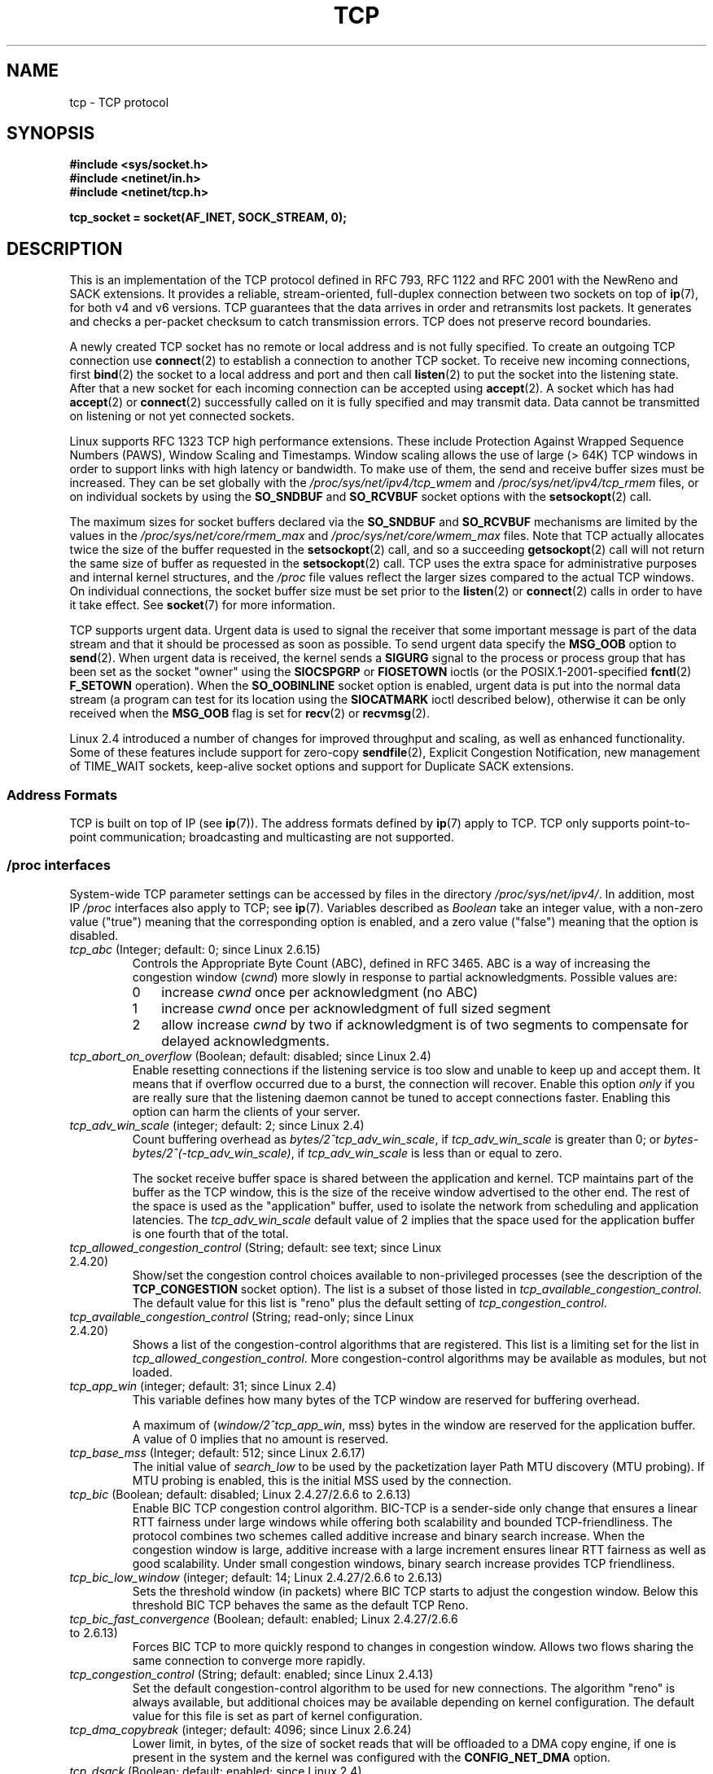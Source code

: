 .\" This man page is Copyright (C) 1999 Andi Kleen <ak@muc.de>.
.\" Permission is granted to distribute possibly modified copies
.\" of this page provided the header is included verbatim,
.\" and in case of nontrivial modification author and date
.\" of the modification is added to the header.
.\"
.\" 2.4 Updates by Nivedita Singhvi 4/20/02 <nivedita@us.ibm.com>.
.\" Modified, 2004-11-11, Michael Kerrisk and Andries Brouwer
.\"	Updated details of interaction of TCP_CORK and TCP_NODELAY.
.\"
.\" 2008-11-21, mtk, many, many updates.
.\"     The descriptions of /proc files and socket options should now
.\"     be more or less up to date and complete as at Linux 2.6.27.
.\"
.TH TCP  7 2008-11-21 "Linux" "Linux Programmer's Manual"
.SH NAME
tcp \- TCP protocol
.SH SYNOPSIS
.B #include <sys/socket.h>
.br
.B #include <netinet/in.h>
.br
.B #include <netinet/tcp.h>
.sp
.B tcp_socket = socket(AF_INET, SOCK_STREAM, 0);
.SH DESCRIPTION
This is an implementation of the TCP protocol defined in
RFC\ 793, RFC\ 1122 and RFC\ 2001 with the NewReno and SACK
extensions.
It provides a reliable, stream-oriented,
full-duplex connection between two sockets on top of
.BR ip (7),
for both v4 and v6 versions.
TCP guarantees that the data arrives in order and
retransmits lost packets.
It generates and checks a per-packet checksum to catch
transmission errors.
TCP does not preserve record boundaries.

A newly created TCP socket has no remote or local address and is not
fully specified.
To create an outgoing TCP connection use
.BR connect (2)
to establish a connection to another TCP socket.
To receive new incoming connections, first
.BR bind (2)
the socket to a local address and port and then call
.BR listen (2)
to put the socket into the listening state.
After that a new socket for each incoming connection can be accepted using
.BR accept (2).
A socket which has had
.BR accept (2)
or
.BR connect (2)
successfully called on it is fully specified and may transmit data.
Data cannot be transmitted on listening or not yet connected sockets.

Linux supports RFC\ 1323 TCP high performance
extensions.
These include Protection Against Wrapped
Sequence Numbers (PAWS), Window Scaling and Timestamps.
Window scaling allows the use
of large (> 64K) TCP windows in order to support links with high
latency or bandwidth.
To make use of them, the send and receive buffer sizes must be increased.
They can be set globally with the
.I /proc/sys/net/ipv4/tcp_wmem
and
.I /proc/sys/net/ipv4/tcp_rmem
files, or on individual sockets by using the
.B SO_SNDBUF
and
.B SO_RCVBUF
socket options with the
.BR setsockopt (2)
call.

The maximum sizes for socket buffers declared via the
.B SO_SNDBUF
and
.B SO_RCVBUF
mechanisms are limited by the values in the
.I /proc/sys/net/core/rmem_max
and
.I /proc/sys/net/core/wmem_max
files.
Note that TCP actually allocates twice the size of
the buffer requested in the
.BR setsockopt (2)
call, and so a succeeding
.BR getsockopt (2)
call will not return the same size of buffer as requested in the
.BR setsockopt (2)
call.
TCP uses the extra space for administrative purposes and internal
kernel structures, and the
.I /proc
file values reflect the
larger sizes compared to the actual TCP windows.
On individual connections, the socket buffer size must be set prior to the
.BR listen (2)
or
.BR connect (2)
calls in order to have it take effect.
See
.BR socket (7)
for more information.
.PP
TCP supports urgent data.
Urgent data is used to signal the
receiver that some important message is part of the data
stream and that it should be processed as soon as possible.
To send urgent data specify the
.B MSG_OOB
option to
.BR send (2).
When urgent data is received, the kernel sends a
.B SIGURG
signal to the process or process group that has been set as the
socket "owner" using the
.B SIOCSPGRP
or
.B FIOSETOWN
ioctls (or the POSIX.1-2001-specified
.BR fcntl (2)
.B F_SETOWN
operation).
When the
.B SO_OOBINLINE
socket option is enabled, urgent data is put into the normal
data stream (a program can test for its location using the
.B SIOCATMARK
ioctl described below),
otherwise it can be only received when the
.B MSG_OOB
flag is set for
.BR recv (2)
or
.BR recvmsg (2).

Linux 2.4 introduced a number of changes for improved
throughput and scaling, as well as enhanced functionality.
Some of these features include support for zero-copy
.BR sendfile (2),
Explicit Congestion Notification, new
management of TIME_WAIT sockets, keep-alive socket options
and support for Duplicate SACK extensions.
.SS Address Formats
TCP is built on top of IP (see
.BR ip (7)).
The address formats defined by
.BR ip (7)
apply to TCP.
TCP only supports point-to-point
communication; broadcasting and multicasting are not
supported.
.SS /proc interfaces
System-wide TCP parameter settings can be accessed by files in the directory
.IR /proc/sys/net/ipv4/ .
In addition, most IP
.I /proc
interfaces also apply to TCP; see
.BR ip (7).
Variables described as
.I Boolean
take an integer value, with a non-zero value ("true") meaning that
the corresponding option is enabled, and a zero value ("false")
meaning that the option is disabled.
.TP
.IR tcp_abc " (Integer; default: 0; since Linux 2.6.15)"
.\" The following is from 2.6.28-rc4: Documentation/networking/ip-sysctl.txt
Controls the Appropriate Byte Count (ABC), defined in RFC 3465.
ABC is a way of increasing the congestion window
.RI ( cwnd )
more slowly in response to partial acknowledgments.
Possible values are:
.RS
.IP 0 3
increase
.I cwnd
once per acknowledgment (no ABC)
.IP 1
increase
.I cwnd
once per acknowledgment of full sized segment
.IP 2
allow increase
.I cwnd
by two if acknowledgment is
of two segments to compensate for delayed acknowledgments.
.RE
.TP
.IR tcp_abort_on_overflow " (Boolean; default: disabled; since Linux 2.4)"
.\" Since 2.3.41
Enable resetting connections if the listening service is too
slow and unable to keep up and accept them.
It means that if overflow occurred due
to a burst, the connection will recover.
Enable this option
.I only
if you are really sure that the listening daemon
cannot be tuned to accept connections faster.
Enabling this option can harm the clients of your server.
.TP
.IR tcp_adv_win_scale " (integer; default: 2; since Linux 2.4)"
.\" Since 2.4.0-test7
Count buffering overhead as
.IR "bytes/2^tcp_adv_win_scale" ,
if
.I tcp_adv_win_scale
is greater than 0; or
.IR "bytes-bytes/2^(\-tcp_adv_win_scale)" ,
if
.I tcp_adv_win_scale
is less than or equal to zero.

The socket receive buffer space is shared between the
application and kernel.
TCP maintains part of the buffer as
the TCP window, this is the size of the receive window
advertised to the other end.
The rest of the space is used
as the "application" buffer, used to isolate the network
from scheduling and application latencies.
The
.I tcp_adv_win_scale
default value of 2 implies that the space
used for the application buffer is one fourth that of the total.
.TP
.IR tcp_allowed_congestion_control " (String; default: see text; since Linux 2.4.20)"
.\" The following is from 2.6.28-rc4: Documentation/networking/ip-sysctl.txt
Show/set the congestion control choices available to non-privileged
processes (see the description of the
.B TCP_CONGESTION
socket option).
The list is a subset of those listed in
.IR tcp_available_congestion_control .
.\" FIXME How are the items in this delimited? Null bytes, spaces, commas?
The default value for this list is "reno" plus the default setting of
.IR tcp_congestion_control .
.TP
.IR tcp_available_congestion_control " (String; read-only; since Linux 2.4.20)"
.\" The following is from 2.6.28-rc4: Documentation/networking/ip-sysctl.txt
Shows a list of the congestion-control algorithms
that are registered.
.\" FIXME How are the items in this delimited? Null bytes, spaces, commas?
This list is a limiting set for the list in
.IR tcp_allowed_congestion_control .
More congestion-control algorithms may be available as modules,
but not loaded.
.TP
.IR tcp_app_win  " (integer; default: 31; since Linux 2.4)"
.\" Since 2.4.0-test7
This variable defines how many
bytes of the TCP window are reserved for buffering overhead.

A maximum of (\fIwindow/2^tcp_app_win\fP, mss) bytes in the window
are reserved for the application buffer.
A value of 0 implies that no amount is reserved.
.\"
.\" The following is from 2.6.28-rc4: Documentation/networking/ip-sysctl.txt
.TP
.IR tcp_base_mss " (Integer; default: 512; since Linux 2.6.17)
The initial value of
.I search_low
to be used by the packetization layer Path MTU discovery (MTU probing).
If MTU probing is enabled,
this is the initial MSS used by the connection.
.\"
.\" The following is from 2.6.12: Documentation/networking/ip-sysctl.txt
.TP
.IR tcp_bic " (Boolean; default: disabled; Linux 2.4.27/2.6.6 to 2.6.13)"
Enable BIC TCP congestion control algorithm.
BIC-TCP is a sender-side only change that ensures a linear RTT
fairness under large windows while offering both scalability and
bounded TCP-friendliness.
The protocol combines two schemes
called additive increase and binary search increase.
When the congestion window is large, additive increase with a large
increment ensures linear RTT fairness as well as good scalability.
Under small congestion windows, binary search
increase provides TCP friendliness.
.\"
.\" The following is from 2.6.12: Documentation/networking/ip-sysctl.txt
.TP
.IR tcp_bic_low_window " (integer; default: 14; Linux 2.4.27/2.6.6 to 2.6.13)"
Sets the threshold window (in packets) where BIC TCP starts to
adjust the congestion window.
Below this threshold BIC TCP behaves the same as the default TCP Reno.
.\"
.\" The following is from 2.6.12: Documentation/networking/ip-sysctl.txt
.TP
.IR tcp_bic_fast_convergence " (Boolean; default: enabled; Linux 2.4.27/2.6.6 to 2.6.13)"
Forces BIC TCP to more quickly respond to changes in congestion window.
Allows two flows sharing the same connection to converge more rapidly.
.TP
.IR tcp_congestion_control " (String; default: enabled; since Linux 2.4.13)"
.\" The following is from 2.6.28-rc4: Documentation/networking/ip-sysctl.txt
Set the default congestion-control algorithm to be used for new connections.
The algorithm "reno" is always available,
but additional choices may be available depending on kernel configuration.
The default value for this file is set as part of kernel configuration.
.TP
.IR tcp_dma_copybreak " (integer; default: 4096; since Linux 2.6.24)"
Lower limit, in bytes, of the size of socket reads that will be
offloaded to a DMA copy engine, if one is present in the system
and the kernel was configured with the
.B CONFIG_NET_DMA
option.
.TP
.IR tcp_dsack " (Boolean; default: enabled; since Linux 2.4)"
.\" Since 2.4.0-test7
Enable RFC\ 2883 TCP Duplicate SACK support.
.TP
.IR tcp_ecn " (Boolean; default: disabled; since Linux 2.4)"
.\" Since 2.4.0-test7
Enable RFC\ 2884 Explicit Congestion Notification.
When enabled, connectivity to some
destinations could be affected due to older, misbehaving
routers along the path causing connections to be dropped.
.TP
.IR tcp_fack " (Boolean; default: enabled; since Linux 2.2)"
.\" Since 2.1.92
Enable TCP Forward Acknowledgement support.
.TP
.IR tcp_fin_timeout " (integer; default: 60; since Linux 2.2)"
.\" Since 2.1.53
This specifies how many seconds to wait for a final FIN packet before the
socket is forcibly closed.
This is strictly a violation of the TCP specification,
but required to prevent denial-of-service attacks.
In Linux 2.2, the default value was 180.
.\"
.\" The following is from 2.6.12: Documentation/networking/ip-sysctl.txt
.TP
.IR tcp_frto " (integer; default: 0; since Linux 2.4.21/2.6)"
.\" Since 2.4.21/2.5.43
Enables F-RTO, an enhanced recovery algorithm for TCP retransmission
timeouts (RTOs).
It is particularly beneficial in wireless environments
where packet loss is typically due to random radio interference
rather than intermediate router congestion.
See RFC 4138 for more details.

This file can have one of the following values:
.RS
.IP 0 3
Disabled.
.IP 1
The basic version F-RTO algorithm is enabled.
.IP 2
Enable SACK-enhanced F-RTO if flow uses SACK.
The basic version can be used also when
SACK is in use though in that case scenario(s) exists where F-RTO
interacts badly with the packet counting of the SACK-enabled TCP flow.
.RE
.IP
Before Linux 2.6.22, this parameter was a Boolean value,
supporting just values 0 and 1 above.
.TP
.IR tcp_frto_response " (integer; default: 0; since Linux 2.6.22)"
When F-RTO has detected that a TCP retransmission timeout was spurious
(i.e, the timeout would have been avoided had TCP set a
longer retransmission timeout),
TCP has several options concerning what to do next.
Possible values are:
.RS
.IP 0 3
Rate halving based; a smooth and conservative response,
results in halved congestion window
.RI ( cwnd )
and slow-start threshold
.RI ( ssthresh )
after one RTT.
.IP 1
Very conservative response; not recommended because even
though being valid, it interacts poorly with the rest of Linux TCP; halves
.I cwnd
and
.I ssthresh
immediately.
.IP 2
Aggressive response; undoes congestion-control measures
that are now known to be unnecessary
(ignoring the possibility of a lost retransmission that would require
TCP to be more cautious);
.I cwnd
and
.I ssthresh
are restored to the values prior to timeout.
.RE
.TP
.IR tcp_keepalive_intvl " (integer; default: 75; since Linux 2.4)"
.\" Since 2.3.18
The number of seconds between TCP keep-alive probes.
.TP
.IR tcp_keepalive_probes " (integer; default: 9; since Linux 2.2)"
.\" Since 2.1.43
The maximum number of TCP keep-alive probes to send
before giving up and killing the connection if
no response is obtained from the other end.
.TP
.IR tcp_keepalive_time " (integer; default: 7200; since Linux 2.2)"
.\" Since 2.1.43
The number of seconds a connection needs to be idle
before TCP begins sending out keep-alive probes.
Keep-alives are only sent when the
.B SO_KEEPALIVE
socket option is enabled.
The default value is 7200 seconds (2 hours).
An idle connection is terminated after
approximately an additional 11 minutes (9 probes an interval
of 75 seconds apart) when keep-alive is enabled.

Note that underlying connection tracking mechanisms and
application timeouts may be much shorter.
.\"
.\" The following is from 2.6.12: Documentation/networking/ip-sysctl.txt
.TP
.IR tcp_low_latency  " (Boolean; default: disabled; since Linux 2.4.21/2.6)"
.\" Since 2.4.21/2.5.60
If enabled, the TCP stack makes decisions that prefer lower
latency as opposed to higher throughput.
It this option is disabled, then higher throughput is preferred.
An example of an application where this default should be
changed would be a Beowulf compute cluster.
.TP
.IR tcp_max_orphans  " (integer; default: see below; since Linux 2.4)"
.\" Since 2.3.41
The maximum number of orphaned (not attached to any user file
handle) TCP sockets allowed in the system.
When this number is exceeded,
the orphaned connection is reset and a warning is printed.
This limit exists only to prevent simple denial-of-service attacks.
Lowering this limit is not recommended.
Network conditions might require you to increase the number of
orphans allowed, but note that each orphan can eat up to ~64K
of unswappable memory.
The default initial value is set equal to the kernel parameter NR_FILE.
This initial default is adjusted depending on the memory in the system.
.TP
.IR tcp_max_syn_backlog " (integer; default: see below; since Linux 2.2)"
.\" Since 2.1.53
The maximum number of queued connection requests which have
still not received an acknowledgement from the connecting client.
If this number is exceeded, the kernel will begin
dropping requests.
The default value of 256 is increased to
1024 when the memory present in the system is adequate or
greater (>= 128Mb), and reduced to 128 for those systems with
very low memory (<= 32Mb).
It is recommended that if this
needs to be increased above 1024, TCP_SYNQ_HSIZE in
.I include/net/tcp.h
be modified to keep
TCP_SYNQ_HSIZE*16<=tcp_max_syn_backlog, and the kernel be
recompiled.
.TP
.IR tcp_max_tw_buckets " (integer; default: see below; since Linux 2.4)"
.\" Since 2.3.41
The maximum number of sockets in TIME_WAIT state allowed in
the system.
This limit exists only to prevent simple denial-of-service attacks.
The default value of NR_FILE*2 is adjusted
depending on the memory in the system.
If this number is
exceeded, the socket is closed and a warning is printed.
.TP
.IR tcp_moderate_rcvbuf " (Boolean; default: enabled; since Linux 2.4.17/2.6.7)"
.\" The following is from 2.6.28-rc4: Documentation/networking/ip-sysctl.txt
If enabled, TCP performs receive buffer auto-tuning,
attempting to automatically size the buffer (no greater than
.IR tcp_rmem[2] )
to match the size required by the path for full throughput.
.TP
.IR tcp_mem " (since Linux 2.4)
.\" Since 2.4.0-test7
This is a vector of 3 integers: [low, pressure, high].
These bounds, measured in units of the system page size,
are used by TCP to track its memory usage.
The defaults are calculated at boot time from the amount of
available memory.
(TCP can only use
.I "low memory"
for this, which is limited to around 900 megabytes on 32-bit systems.
64-bit systems do not suffer this limitation.)
.RS
.TP 10
.I low
TCP doesn't regulate its memory allocation when the number
of pages it has allocated globally is below this number.
.TP
.I pressure
When the amount of memory allocated by TCP
exceeds this number of pages, TCP moderates its memory consumption.
This memory pressure state is exited
once the number of pages allocated falls below
the
.I low
mark.
.TP
.I high
The maximum number of pages, globally, that TCP will allocate.
This value overrides any other limits imposed by the kernel.
.RE
.TP
.IR tcp_mtu_probing " (integer; default: 0; since Linux 2.6.17)"
.\" The following is from 2.6.28-rc4: Documentation/networking/ip-sysctl.txt
This parameter controls TCP Packetization-Layer Path MTU Discovery.
The following values may be assigned to the file:
.RS
.IP 0 3
Disabled
.IP 1
Disabled by default, enabled when an ICMP black hole detected
.IP 2
Always enabled, use initial MSS of
.IR tcp_base_mss .
.RE
.TP
.IR tcp_no_metrics_save " (Boolean; default: disabled; since Linux 2.6.6)"
.\" The following is from 2.6.28-rc4: Documentation/networking/ip-sysctl.txt
By default, TCP saves various connection metrics in the route cache
when the connection closes, so that connections established in the
near future can use these to set initial conditions.
Usually, this increases overall performance,
but it may sometimes cause performance degradation.
If
.I tcp_no_metrics_save
is enabled, TCP will not cache metrics on closing connections.
.TP
.IR tcp_orphan_retries " (integer; default: 8; since Linux 2.4)"
.\" Since 2.3.41
The maximum number of attempts made to probe the other
end of a connection which has been closed by our end.
.TP
.IR tcp_reordering " (integer; default: 3; since Linux 2.4)"
.\" Since 2.4.0-test7
The maximum a packet can be reordered in a TCP packet stream
without TCP assuming packet loss and going into slow start.
It is not advisable to change this number.
This is a packet reordering detection metric designed to
minimize unnecessary back off and retransmits provoked by
reordering of packets on a connection.
.TP
.IR tcp_retrans_collapse " (Boolean; default: enabled; since Linux 2.2)"
.\" Since 2.1.96
Try to send full-sized packets during retransmit.
.TP
.IR tcp_retries1 " (integer; default: 3; since Linux 2.2)"
.\" Since 2.1.43
The number of times TCP will attempt to retransmit a
packet on an established connection normally,
without the extra effort of getting the network layers involved.
Once we exceed this number of
retransmits, we first have the network layer
update the route if possible before each new retransmit.
The default is the RFC specified minimum of 3.
.TP
.IR tcp_retries2 " (integer; default: 15; since Linux 2.2)"
.\" Since 2.1.43
The maximum number of times a TCP packet is retransmitted
in established state before giving up.
The default value is 15, which corresponds to a duration of
approximately between 13 to 30 minutes, depending
on the retransmission timeout.
The RFC\ 1122 specified
minimum limit of 100 seconds is typically deemed too short.
.TP
.IR tcp_rfc1337 " (Boolean; default: disabled; since Linux 2.2)"
.\" Since 2.1.90
Enable TCP behavior conformant with RFC\ 1337.
When disabled,
if a RST is received in TIME_WAIT state, we close
the socket immediately without waiting for the end
of the TIME_WAIT period.
.TP
.IR tcp_rmem " (since Linux 2.4)"
.\" Since 2.4.0-test7
This is a vector of 3 integers: [min, default, max].
These parameters are used by TCP to regulate receive buffer sizes.
TCP dynamically adjusts the size of the
receive buffer from the defaults listed below, in the range
of these values, depending on memory available in the system.
.RS
.TP 10
.I min
minimum size of the receive buffer used by each TCP socket.
The default value is the system page size.
(On Linux 2.4, the default value is 4K, lowered to
.B PAGE_SIZE
bytes in low-memory systems.)
This value
is used to ensure that in memory pressure mode,
allocations below this size will still succeed.
This is not
used to bound the size of the receive buffer declared
using
.B SO_RCVBUF
on a socket.
.TP
.I default
the default size of the receive buffer for a TCP socket.
This value overwrites the initial default buffer size from
the generic global
.I net.core.rmem_default
defined for all protocols.
The default value is 87380 bytes.
(On Linux 2.4, this will be lowered to 43689 in low-memory systems.)
If larger receive buffer sizes are desired, this value should
be increased (to affect all sockets).
To employ large TCP windows, the
.I net.ipv4.tcp_window_scaling
must be enabled (default).
.TP
.I max
the maximum size of the receive buffer used by each TCP socket.
This value does not override the global
.IR net.core.rmem_max .
This is not used to limit the size of the receive buffer declared using
.B SO_RCVBUF
on a socket.
The default value is calculated using the formula

    max(87380, min(4MB, \fItcp_mem\fP[1]*PAGE_SIZE/128))

(On Linux 2.4, the default is 87380*2 bytes,
lowered to 87380 in low-memory systems).
.RE
.TP
.IR tcp_sack " (Boolean; default: enabled; since Linux 2.2)"
.\" Since 2.1.36
Enable RFC\ 2018 TCP Selective Acknowledgements.
.TP
.IR tcp_slow_start_after_idle " (Boolean; default: enabled; since Linux 2.6.18)"
.\" The following is from 2.6.28-rc4: Documentation/networking/ip-sysctl.txt
If enabled, provide RFC 2861 behavior and time out the congestion
window after an idle period.
An idle period is defined as the current RTO (retransmission timeout).
If disabled, the congestion window will not
be timed out after an idle period.
.TP
.IR tcp_stdurg " (Boolean; default: disabled; since Linux 2.2)"
.\" Since 2.1.44
If this option is enabled, then use the RFC\ 1122 interpretation
of the TCP urgent-pointer field.
.\" RFC 793 was ambiguous in its specification of the meaning of the
.\" urgent pointer.  RFC 1122 (and RFC 961) fixed on a particular
.\" resolution of this ambiguity (unfortunately the "wrong" one).
According to this interpretation, the urgent pointer points
to the last byte of urgent data.
If this option is disabled, then use the BSD-compatible interpretation of
the urgent pointer:
the urgent pointer points to the first byte after the urgent data.
Enabling this option may lead to interoperability problems.
.TP
.IR tcp_syn_retries  " (integer; default: 5; since Linux 2.2)"
.\" Since 2.1.38
The maximum number of times initial SYNs for an active TCP
connection attempt will be retransmitted.
This value should not be higher than 255.
The default value is 5, which corresponds to approximately 180 seconds.
.TP
.IR tcp_synack_retries " (integer; default: 5; since Linux 2.2)"
.\" Since 2.1.38
The maximum number of times a SYN/ACK segment
for a passive TCP connection will be retransmitted.
This number should not be higher than 255.
.TP
.IR tcp_syncookies " (Boolean; since Linux 2.2)"
.\" Since 2.1.43
Enable TCP syncookies.
The kernel must be compiled with
.BR CONFIG_SYN_COOKIES .
Send out syncookies when the syn backlog queue of a socket overflows.
The syncookies feature attempts to protect a
socket from a SYN flood attack.
This should be used as a last resort, if at all.
This is a violation of the TCP protocol,
and conflicts with other areas of TCP such as TCP extensions.
It can cause problems for clients and relays.
It is not recommended as a tuning mechanism for heavily
loaded servers to help with overloaded or misconfigured conditions.
For recommended alternatives see
.IR tcp_max_syn_backlog ,
.IR tcp_synack_retries ,
and
.IR tcp_abort_on_overflow .
.TP
.IR tcp_timestamps " (Boolean; default: enabled; since Linux 2.2)"
.\" Since 2.1.36
Enable RFC\ 1323 TCP timestamps.
.TP
.IR tcp_tso_win_divisor " (integer; default: 3; since Linux 2.6.9)"
This parameter controls what percentage of the congestion window
can be consumed by a single TCP Segmentation Offload (TSO) frame.
The setting of this parameter is a tradeoff between burstiness and
building larger TSO frames.
.TP
.IR tcp_tw_recycle " (Boolean; default: disabled; since Linux 2.4)"
.\" Since 2.3.15
Enable fast recycling of TIME_WAIT sockets.
Enabling this option is not
recommended since this causes problems when working
with NAT (Network Address Translation).
.\"
.\" The following is from 2.6.12: Documentation/networking/ip-sysctl.txt
.TP
.IR tcp_tw_reuse " (Boolean; default: disabled; since Linux 2.4.19/2.6)"
.\" Since 2.4.19/2.5.43
Allow to reuse TIME_WAIT sockets for new connections when it is
safe from protocol viewpoint.
It should not be changed without advice/request of technical experts.
.\"
.\" The following is from 2.6.12: Documentation/networking/ip-sysctl.txt
.TP
.IR tcp_vegas_cong_avoid  " (Boolean; default: disabled; Linux 2.2 to 2.6.13)"
.\" Since 2.1.8; removed in 2.6.13
Enable TCP Vegas congestion avoidance algorithm.
TCP Vegas is a sender-side only change to TCP that anticipates
the onset of congestion by estimating the bandwidth.
TCP Vegas adjusts the sending rate by modifying the congestion window.
TCP Vegas should provide less packet loss, but it is
not as aggressive as TCP Reno.
.\"
.\" The following is from 2.6.12: Documentation/networking/ip-sysctl.txt
.TP
.IR tcp_westwood " (Boolean; default: disabled; Linux 2.4.26/2.6.3 to 2.6.13)"
Enable TCP Westwood+ congestion control algorithm.
TCP Westwood+ is a sender-side only modification of the TCP Reno
protocol stack that optimizes the performance of TCP congestion control.
It is based on end-to-end bandwidth estimation to set
congestion window and slow start threshold after a congestion episode.
Using this estimation, TCP Westwood+ adaptively sets a
slow start threshold and a congestion window which takes into
account the bandwidth used at the time congestion is experienced.
TCP Westwood+ significantly increases fairness with respect to
TCP Reno in wired networks and throughput over wireless links.
.TP
.IR tcp_window_scaling " (Boolean; default: enabled; since Linux 2.2)"
.\" Since 2.1.36
Enable RFC\ 1323 TCP window scaling.
This feature allows the use of a large window
(> 64K) on a TCP connection, should the other end support it.
Normally, the 16 bit window length field in the TCP header
limits the window size to less than 64K bytes.
If larger windows are desired, applications can increase the size of
their socket buffers and the window scaling option will be employed.
If
.I tcp_window_scaling
is disabled, TCP will not negotiate the use of window
scaling with the other end during connection setup.
.TP
.IR tcp_wmem " (since Linux 2.4)"
.\" Since 2.4.0-test7
This is a vector of 3 integers: [min, default, max].
These parameters are used by TCP to regulate send buffer sizes.
TCP dynamically adjusts the size of the send buffer from the
default values listed below, in the range of these values,
depending on memory available.
.RS
.TP 10
.I min
Minimum size of the send buffer used by each TCP socket.
The default value is the system page size.
(On Linux 2.4, the default value is 4K bytes.)
This value is used to ensure that in memory pressure mode,
allocations below this size will still succeed.
This is not used to bound the size of the send buffer declared using
.B SO_SNDBUF
on a socket.
.TP
.I default
The default size of the send buffer for a TCP socket.
This value overwrites the initial default buffer size from
the generic global
.I net.core.wmem_default
defined for all protocols.
The default value is 16K bytes.
.\" True in Linux 2.4 and 2.6
If larger send buffer sizes are desired, this value
should be increased (to affect all sockets).
To employ large TCP windows, the 
.I /proc/sys/net/ipv4/tcp_window_scaling
must be set to a non-zero value (default).
.TP
.I max
The maximum size of the send buffer used by each TCP socket.
This value does not override the value in
.IR /proc/sys/net/core/wmem_max .
This is not used to limit the size of the send buffer declared using
.B SO_SNDBUF
on a socket.
The default value is calculated using the formula

    max(65536, min(4MB, \fItcp_mem\fP[1]*PAGE_SIZE/128))

(On Linux 2.4, the default value is 128K bytes,
lowered 64K depending on low-memory systems.)
.RE
.TP
.IR tcp_workaround_signed_windows " (Boolean; default: disabled; since Linux 2.6.26)"
If enabled, assume that no receipt of a window-scaling option means that the
remote TCP is broken and treats the window as a signed quantity.
If disabled, assume that the remote TCP is not broken even if we do
not receive a window scaling option from it.
.SS Socket Options
To set or get a TCP socket option, call
.BR getsockopt (2)
to read or
.BR setsockopt (2)
to write the option with the option level argument set to
.BR IPPROTO_TCP .
.\" or SOL_TCP on Linux
In addition,
most
.B IPPROTO_IP
socket options are valid on TCP sockets.
For more information see
.BR ip (7).
.\" FIXME Document TCP_CONGESTION (new in 2.6.13)
.TP
.BR TCP_CORK " (since Linux 2.2)"
.\" precisely: since 2.1.127
If set, don't send out partial frames.
All queued partial frames are sent when the option is cleared again.
This is useful for prepending headers before calling
.BR sendfile (2),
or for throughput optimization.
As currently implemented, there is a 200 millisecond ceiling on the time
for which output is corked by
.BR TCP_CORK .
If this ceiling is reached, then queued data is automatically transmitted.
This option can be combined with
.B TCP_NODELAY
only since Linux 2.5.71.
This option should not be used in code intended to be portable.
.TP
.BR TCP_DEFER_ACCEPT " (since Linux 2.4)"
.\" Precisely: since 2.3.38
Allows a listener to be awakened only when data arrives on the socket.
Takes an integer value (seconds), this can
bound the maximum number of attempts TCP will make to
complete the connection.
This option should not be used in code intended to be portable.
.TP
.BR TCP_INFO " (since Linux 2.4)"
Used to collect information about this socket.
The kernel returns a \fIstruct tcp_info\fP as defined in the file
.IR /usr/include/linux/tcp.h .
This option should not be used in code intended to be portable.
.TP
.BR TCP_KEEPCNT " (since Linux 2.4)"
.\" Precisely: since 2.3.18
The maximum number of keepalive probes TCP should send
before dropping the connection.
This option should not be
used in code intended to be portable.
.TP
.BR TCP_KEEPIDLE " (since Linux 2.4)"
.\" Precisely: since 2.3.18
The time (in seconds) the connection needs to remain idle
before TCP starts sending keepalive probes, if the socket
option
.B SO_KEEPALIVE
has been set on this socket.
This option should not be used in code intended to be portable.
.TP
.BR TCP_KEEPINTVL " (since Linux 2.4)"
.\" Precisely: since 2.3.18
The time (in seconds) between individual keepalive probes.
This option should not be used in code intended to be portable.
.TP
.BR TCP_LINGER2 " (since Linux 2.4)"
.\" Precisely: since 2.3.41
The lifetime of orphaned FIN_WAIT2 state sockets.
This option can be used to override the system-wide setting in the file
.I /proc/sys/net/ipv4/tcp_fin_timeout
for this socket.
This is not to be confused with the
.BR socket (7)
level option
.BR SO_LINGER .
This option should not be used in code intended to be portable.
.TP
.B TCP_MAXSEG
.\" Present in Linux 1.0
The maximum segment size for outgoing TCP packets.
If this option is set before connection establishment, it also
changes the MSS value announced to the other end in the initial packet.
Values greater than the (eventual) interface MTU have no effect.
TCP will also impose
its minimum and maximum bounds over the value provided.
.\" FIXME
.\" Document TCP_MD5SIG, added in Linux 2.6.20,
.\" Needs CONFIG_TCP_MD5SIG
.\" From net/inet/Kconfig
.\" bool "TCP: MD5 Signature Option support (RFC2385) (EXPERIMENTAL)"
.\" RFC2385 specifies a method of giving MD5 protection to TCP sessions.
.\" Its main (only?) use is to protect BGP sessions between core routers
.\" on the Internet.
.\"
.\" There is a TCP_MD5SIG option documented in FreeBSD's tcp(4),
.\" but probably many details are different on Linux
.\" Authors were yoshfuji@linux-ipv6.org and Dave Muller
.\" http://thread.gmane.org/gmane.linux.network/47490
.\" http://www.daemon-systems.org/man/tcp.4.html
.\" http://article.gmane.org/gmane.os.netbsd.devel.network/3767/match=tcp_md5sig+freebsd
.TP
.B TCP_NODELAY
.\" Present in Linux 1.0
If set, disable the Nagle algorithm.
This means that segments
are always sent as soon as possible, even if there is only a
small amount of data.
When not set, data is buffered until there
is a sufficient amount to send out, thereby avoiding the
frequent sending of small packets, which results in poor
utilization of the network.
This option is overridden by
.BR TCP_CORK ;
however, setting this option forces an explicit flush of
pending output, even if
.B TCP_CORK
is currently set.
.TP
.BR TCP_QUICKACK " (since Linux 2.4.4)"
Enable quickack mode if set or disable quickack
mode if cleared.
In quickack mode, acks are sent
immediately, rather than delayed if needed in accordance
to normal TCP operation.
This flag is not permanent,
it only enables a switch to or from quickack mode.
Subsequent operation of the TCP protocol will
once again enter/leave quickack mode depending on
internal protocol processing and factors such as
delayed ack timeouts occurring and data transfer.
This option should not be used in code intended to be
portable.
.TP
.BR TCP_SYNCNT " (since Linux 2.4)"
.\" Precisely: since 2.3.18
Set the number of SYN retransmits that TCP should send before
aborting the attempt to connect.
It cannot exceed 255.
This option should not be used in code intended to be portable.
.TP
.BR TCP_WINDOW_CLAMP " (since Linux 2.4)"
.\" Precisely: since 2.3.41
Bound the size of the advertised window to this value.
The kernel imposes a minimum size of SOCK_MIN_RCVBUF/2.
This option should not be used in code intended to be
portable.
.SS Ioctls
These following
.BR ioctl (2)
calls return information in
.IR value .
The correct syntax is:
.PP
.RS
.nf
.BI int " value";
.IB error " = ioctl(" tcp_socket ", " ioctl_type ", &" value ");"
.fi
.RE
.PP
.I ioctl_type
is one of the following:
.TP
.B SIOCINQ
Returns the amount of queued unread data in the receive buffer.
The socket must not be in LISTEN state, otherwise an error
.RB ( EINVAL )
is returned.
.TP
.B SIOCATMARK
Returns true (i.e.,
.I value
is non-zero) if the inbound data stream is at the urgent mark.

If the
.B SO_OOBINLINE
socket option is set, and
.B SIOCATMARK
returns true, then the
next read from the socket will return the urgent data.
If the
.B SO_OOBINLINE
socket option is not set, and
.B SIOCATMARK
returns true, then the
next read from the socket will return the bytes following
the urgent data (to actually read the urgent data requires the
.B recv(MSG_OOB)
flag).

Note that a read never reads across the urgent mark.
If an application is informed of the presence of urgent data via
.BR select (2)
(using the
.I exceptfds
argument) or through delivery of a
.B SIGURG
signal,
then it can advance up to the mark using a loop which repeatedly tests
.B SIOCATMARK
and performs a read (requesting any number of bytes) as long as
.B SIOCATMARK
returns false.
.TP
.B SIOCOUTQ
Returns the amount of unsent data in the socket send queue.
The socket must not be in LISTEN state, otherwise an error
.RB ( EINVAL )
is returned.
.SS Error Handling
When a network error occurs, TCP tries to resend the packet.
If it doesn't succeed after some time, either
.B ETIMEDOUT
or the last received error on this connection is reported.
.PP
Some applications require a quicker error notification.
This can be enabled with the
.B IPPROTO_IP
level
.B IP_RECVERR
socket option.
When this option is enabled, all incoming
errors are immediately passed to the user program.
Use this option with care \(em it makes TCP less tolerant to routing
changes and other normal network conditions.
.SH ERRORS
.TP
.B EAFNOTSUPPORT
Passed socket address type in
.I sin_family
was not
.BR AF_INET .
.TP
.B EPIPE
The other end closed the socket unexpectedly or a read is
executed on a shut down socket.
.TP
.B ETIMEDOUT
The other end didn't acknowledge retransmitted data after some time.
.PP
Any errors defined for
.BR ip (7)
or the generic socket layer may also be returned for TCP.
.SH VERSIONS
Support for Explicit Congestion Notification, zero-copy
.BR sendfile (2),
reordering support and some SACK extensions
(DSACK) were introduced in 2.4.
Support for forward acknowledgement (FACK), TIME_WAIT recycling,
and per-connection keepalive socket options were introduced in 2.3.
.SH NOTES
TCP has no real out-of-band data; it has urgent data.
In Linux this means if the other end sends newer out-of-band
data the older urgent data is inserted as normal data into
the stream (even when
.B SO_OOBINLINE
is not set).
This differs from BSD-based stacks.
.PP
Linux uses the BSD compatible interpretation of the urgent
pointer field by default.
This violates RFC\ 1122, but is
required for interoperability with other stacks.
It can be changed via
.IR /proc/sys/net/ipv4/tcp_stdurg .
.SH BUGS
Not all errors are documented.
.br
IPv6 is not described.
.\" Only a single Linux kernel version is described
.\" Info for 2.2 was lost. Should be added again,
.\" or put into a separate page.
.\" .SH AUTHORS
.\" This man page was originally written by Andi Kleen.
.\" It was updated for 2.4 by Nivedita Singhvi with input from
.\" Alexey Kuznetsov's Documentation/networking/ip-sysctl.txt
.\" document.
.SH "SEE ALSO"
.BR accept (2),
.BR bind (2),
.BR connect (2),
.BR getsockopt (2),
.BR listen (2),
.BR recvmsg (2),
.BR sendfile (2),
.BR sendmsg (2),
.BR socket (2),
.BR ip (7),
.BR socket (7)
.sp
RFC\ 793 for the TCP specification.
.br
RFC\ 1122 for the TCP requirements and a description of the Nagle algorithm.
.br
RFC\ 1323 for TCP timestamp and window scaling options.
.br
RFC\ 1644 for a description of TIME_WAIT assassination hazards.
.br
RFC\ 3168 for a description of Explicit Congestion Notification.
.br
RFC\ 2581 for TCP congestion control algorithms.
.br
RFC\ 2018 and RFC\ 2883 for SACK and extensions to SACK.
